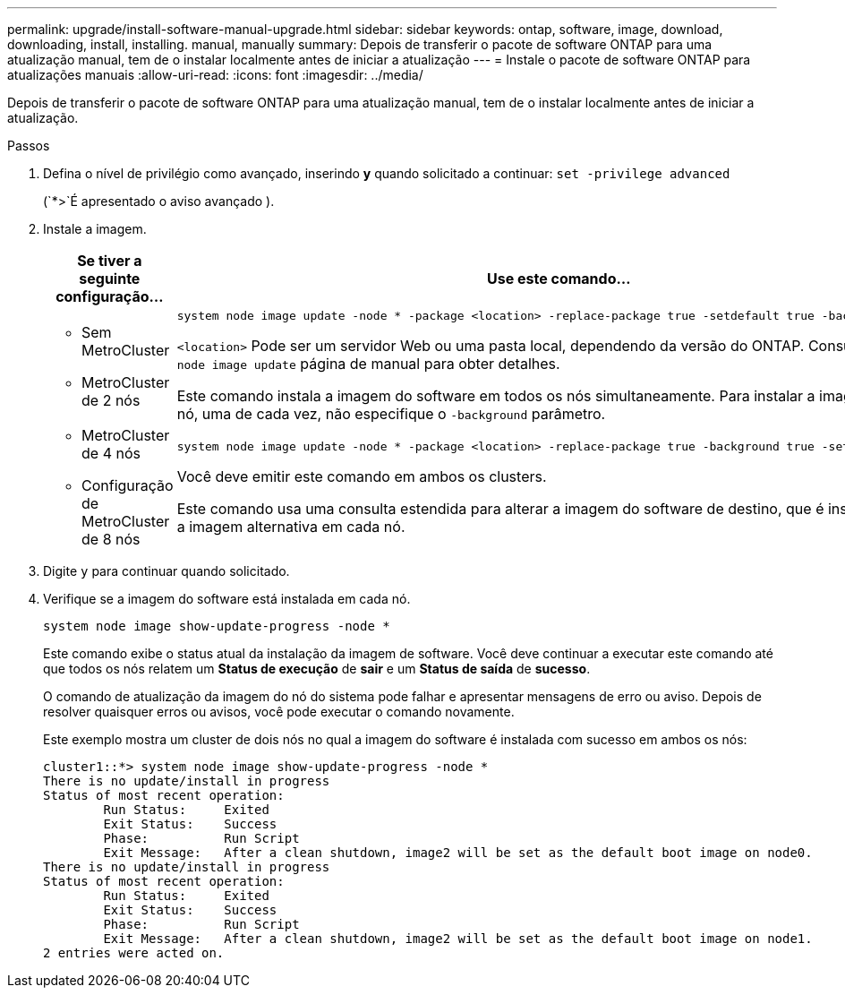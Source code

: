 ---
permalink: upgrade/install-software-manual-upgrade.html 
sidebar: sidebar 
keywords: ontap, software, image, download, downloading, install, installing. manual, manually 
summary: Depois de transferir o pacote de software ONTAP para uma atualização manual, tem de o instalar localmente antes de iniciar a atualização 
---
= Instale o pacote de software ONTAP para atualizações manuais
:allow-uri-read: 
:icons: font
:imagesdir: ../media/


[role="lead"]
Depois de transferir o pacote de software ONTAP para uma atualização manual, tem de o instalar localmente antes de iniciar a atualização.

.Passos
. Defina o nível de privilégio como avançado, inserindo *y* quando solicitado a continuar: `set -privilege advanced`
+
(`*>`É apresentado o aviso avançado ).

. Instale a imagem.
+
[cols="2"]
|===
| Se tiver a seguinte configuração... | Use este comando... 


 a| 
** Sem MetroCluster
** MetroCluster de 2 nós

 a| 
[source, cli]
----
system node image update -node * -package <location> -replace-package true -setdefault true -background true
----
`<location>` Pode ser um servidor Web ou uma pasta local, dependendo da versão do ONTAP. Consulte a `system node image update` página de manual para obter detalhes.

Este comando instala a imagem do software em todos os nós simultaneamente. Para instalar a imagem em cada nó, uma de cada vez, não especifique o `-background` parâmetro.



 a| 
** MetroCluster de 4 nós
** Configuração de MetroCluster de 8 nós

 a| 
[source, cli]
----
system node image update -node * -package <location> -replace-package true -background true -setdefault false
----
Você deve emitir este comando em ambos os clusters.

Este comando usa uma consulta estendida para alterar a imagem do software de destino, que é instalada como a imagem alternativa em cada nó.

|===
. Digite `y` para continuar quando solicitado.
. Verifique se a imagem do software está instalada em cada nó.
+
[source, cli]
----
system node image show-update-progress -node *
----
+
Este comando exibe o status atual da instalação da imagem de software. Você deve continuar a executar este comando até que todos os nós relatem um *Status de execução* de *sair* e um *Status de saída* de *sucesso*.

+
O comando de atualização da imagem do nó do sistema pode falhar e apresentar mensagens de erro ou aviso. Depois de resolver quaisquer erros ou avisos, você pode executar o comando novamente.

+
Este exemplo mostra um cluster de dois nós no qual a imagem do software é instalada com sucesso em ambos os nós:

+
[listing]
----
cluster1::*> system node image show-update-progress -node *
There is no update/install in progress
Status of most recent operation:
        Run Status:     Exited
        Exit Status:    Success
        Phase:          Run Script
        Exit Message:   After a clean shutdown, image2 will be set as the default boot image on node0.
There is no update/install in progress
Status of most recent operation:
        Run Status:     Exited
        Exit Status:    Success
        Phase:          Run Script
        Exit Message:   After a clean shutdown, image2 will be set as the default boot image on node1.
2 entries were acted on.
----

